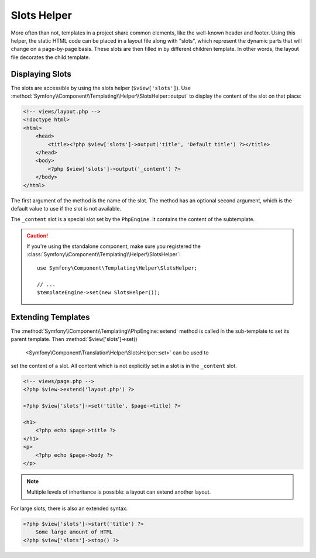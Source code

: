 .. index::
    single: Templating Helpers; Slots Helper

Slots Helper
============

More often than not, templates in a project share common elements, like the
well-known header and footer. Using this helper, the static HTML code can
be placed in a layout file along with "slots", which represent the dynamic
parts that will change on a page-by-page basis. These slots are then filled
in by different children template. In other words, the layout file decorates
the child template.

Displaying Slots
----------------

The slots are accessible by using the slots helper (``$view['slots']``). Use
:method:`Symfony\\Component\\Templating\\Helper\\SlotsHelper::output` to
display the content of the slot on that place:

.. code-block:: html+php

    <!-- views/layout.php -->
    <!doctype html>
    <html>
        <head>
            <title><?php $view['slots']->output('title', 'Default title') ?></title>
        </head>
        <body>
            <?php $view['slots']->output('_content') ?>
        </body>
    </html>

The first argument of the method is the name of the slot. The method has an
optional second argument, which is the default value to use if the slot is not
available.

The ``_content`` slot is a special slot set by the ``PhpEngine``. It contains
the content of the subtemplate.

.. caution::

    If you're using the standalone component, make sure you registered the
    :class:`Symfony\\Component\\Templating\\Helper\\SlotsHelper`::

        use Symfony\Component\Templating\Helper\SlotsHelper;

        // ...
        $templateEngine->set(new SlotsHelper());

Extending Templates
-------------------

The :method:`Symfony\\Component\\Templating\\PhpEngine::extend` method is called in the
sub-template to set its parent template. Then
:method:`$view['slots']->set()
 <Symfony\\Component\\Translation\\Helper\\SlotsHelper::set>` can be used to
set the content of a slot. All content which is not explicitly set in a slot
is in the ``_content`` slot.

.. code-block:: html+php

    <!-- views/page.php -->
    <?php $view->extend('layout.php') ?>

    <?php $view['slots']->set('title', $page->title) ?>

    <h1>
        <?php echo $page->title ?>
    </h1>
    <p>
        <?php echo $page->body ?>
    </p>

.. note::

    Multiple levels of inheritance is possible: a layout can extend another
    layout.

For large slots, there is also an extended syntax:

.. code-block:: html+php

    <?php $view['slots']->start('title') ?>
        Some large amount of HTML
    <?php $view['slots']->stop() ?>
